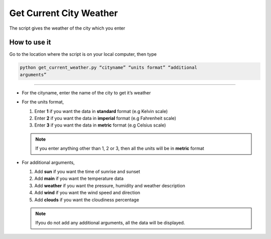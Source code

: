 Get Current City Weather
========================

|checkout|

The script gives the weather of the city which you enter

How to use it
-------------

Go to the location where the script is on your local computer, then type

.. code-block:: bash

   python get_current_weather.py “cityname” “units format” “additional
   arguments”

--------------

-  For the cityname, enter the name of the city to get it’s weather
-  For the units format,

   1. Enter **1** if you want the data in **standard** format (e.g Kelvin scale)
   2. Enter **2** if you want the data in **imperial** format (e.g Fahrenheit scale)
   3. Enter **3** if you want the data in **metric** format (e.g Celsius scale) 
   
   .. note:: 
   
      If you enter anything other than 1, 2 or 3, then all the units will be in **metric** format

-  For additional arguments,

   1. Add **sun** if you want the time of sunrise and sunset
   2. Add **main** if you want the temperature data
   3. Add **weather** if you want the pressure, humidity and weather description
   4. Add **wind** if you want the wind speed and direction
   5. Add **clouds** if you want the cloudiness percentage 
   
   .. note:: 
      
      Ifyou do not add any additional arguments, all the data will be displayed.

.. |checkout| image:: https://forthebadge.com/images/badges/check-it-out.svg
  :target: https://github.com/HarshCasper/Rotten-Scripts/tree/master/Python/Get_Current_Weather/

